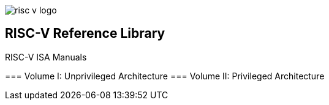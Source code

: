 image::risc-v_logo.svg[]

== RISC-V Reference Library
:page-layout: default

[sidebar]
.RISC-V ISA Manuals
--
=== Volume I: Unprivileged Architecture
=== Volume II: Privileged Architecture
--

